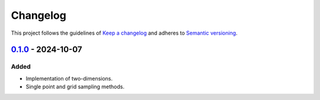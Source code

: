 *********
Changelog
*********

This project follows the guidelines of `Keep a changelog`_ and adheres to
`Semantic versioning`_.

.. _Keep a changelog: http://keepachangelog.com/
.. _Semantic versioning: https://semver.org/


`0.1.0`_ - 2024-10-07
=====================

Added
-----
* Implementation of two-dimensions.
* Single point and grid sampling methods.


.. _0.1.0: https://github.com/emtpb/johannesmann/releases/tag/0.1.0
